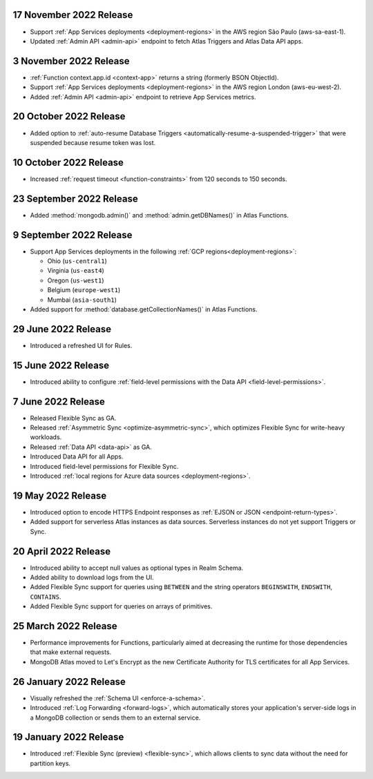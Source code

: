 .. _backend_20221117:

17 November 2022 Release
~~~~~~~~~~~~~~~~~~~~~~~~

- Support :ref:`App Services deployments <deployment-regions>` in the AWS region
  São Paulo (aws-sa-east-1).
- Updated :ref:`Admin API <admin-api>` endpoint to fetch Atlas Triggers and
  Atlas Data API apps.

.. _backend_20221103:

3 November 2022 Release
~~~~~~~~~~~~~~~~~~~~~~~

- :ref:`Function context.app.id <context-app>` returns a string (formerly BSON ObjectId).
- Support :ref:`App Services deployments <deployment-regions>` in the AWS region
  London (aws-eu-west-2).
- Added :ref:`Admin API <admin-api>` endpoint to retrieve App Services metrics.

.. _backend_20221020:

20 October 2022 Release
~~~~~~~~~~~~~~~~~~~~~~~

- Added option to :ref:`auto-resume Database Triggers <automatically-resume-a-suspended-trigger>`
  that were suspended because resume token was lost.

.. _backend_20221005:

10 October 2022 Release
~~~~~~~~~~~~~~~~~~~~~~~

- Increased :ref:`request timeout <function-constraints>` from 120 seconds to 150 seconds.

.. _backend_20220923:

23 September 2022 Release
~~~~~~~~~~~~~~~~~~~~~~~~~

- Added :method:`mongodb.admin()` and :method:`admin.getDBNames()` in
  Atlas Functions.

.. _backend_20220909:

9 September 2022 Release
~~~~~~~~~~~~~~~~~~~~~~~~~

- Support App Services deployments in the following :ref:`GCP regions<deployment-regions>`:

  - Ohio (``us-central1``)
  - Virginia (``us-east4``)
  - Oregon (``us-west1``)
  - Belgium (``europe-west1``)
  - Mumbai (``asia-south1``)

- Added support for :method:`database.getCollectionNames()` in Atlas
  Functions.

.. _backend_20220629:

29 June 2022 Release
~~~~~~~~~~~~~~~~~~~~

- Introduced a refreshed UI for Rules.

.. _backend_20220615:

15 June 2022 Release
~~~~~~~~~~~~~~~~~~~~

- Introduced ability to configure :ref:`field-level permissions with the Data API <field-level-permissions>`.

.. _backend_20220607:

7 June 2022 Release
~~~~~~~~~~~~~~~~~~~

- Released Flexible Sync as GA.
- Released :ref:`Asymmetric Sync <optimize-asymmetric-sync>`, which optimizes Flexible Sync for write-heavy workloads.
- Released :ref:`Data API <data-api>` as GA.
- Introduced Data API for all Apps.
- Introduced field-level permissions for Flexible Sync.
- Introduced :ref:`local regions for Azure data sources <deployment-regions>`.

.. _backend_20220519:

19 May 2022 Release
~~~~~~~~~~~~~~~~~~~

- Introduced option to encode HTTPS Endpoint responses as :ref:`EJSON or JSON <endpoint-return-types>`.
- Added support for serverless Atlas instances as data sources. Serverless instances do not yet
  support Triggers or Sync.

.. _backend_20220420:

20 April 2022 Release
~~~~~~~~~~~~~~~~~~~~~

- Introduced ability to accept null values as optional types in Realm Schema.
- Added ability to download logs from the UI.
- Added Flexible Sync support for queries using ``BETWEEN`` and the string operators ``BEGINSWITH``, ``ENDSWITH``, ``CONTAINS``.
- Added Flexible Sync support for queries on arrays of primitives.

.. _backend_20220325:

25 March 2022 Release
~~~~~~~~~~~~~~~~~~~~~
- Performance improvements for Functions, particularly aimed at decreasing the 
  runtime for those dependencies that make external requests. 

- MongoDB Atlas moved to Let's Encrypt as the new Certificate 
  Authority for TLS certificates for all App Services.

.. _backend_20220126:

26 January 2022 Release
~~~~~~~~~~~~~~~~~~~~~~~

- Visually refreshed the :ref:`Schema UI <enforce-a-schema>`.
- Introduced :ref:`Log Forwarding <forward-logs>`, which automatically stores your
  application's server-side logs in a MongoDB collection or sends them to
  an external service.

.. _backend_20220119:

19 January 2022 Release
~~~~~~~~~~~~~~~~~~~~~~~

- Introduced :ref:`Flexible Sync (preview) <flexible-sync>`, which allows clients to sync data without the need for partition keys.
